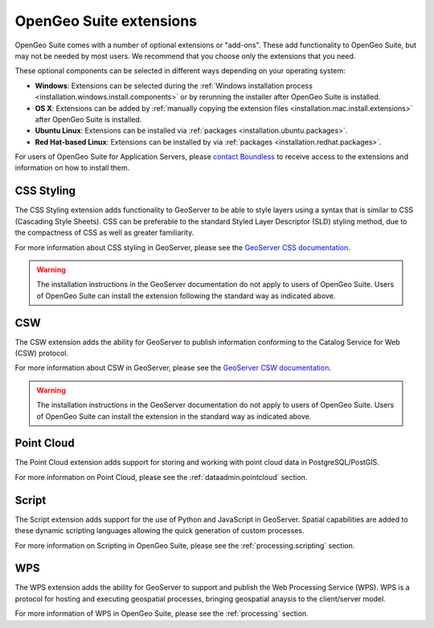 .. _intro.extensions:

OpenGeo Suite extensions
========================

OpenGeo Suite comes with a number of optional extensions or "add-ons". These add functionality to OpenGeo Suite, but may not be needed by most users. We recommend that you choose only the extensions that you need.

These optional components can be selected in different ways depending on your operating system:

* **Windows**: Extensions can be selected during the :ref:`Windows installation process <installation.windows.install.components>` or by rerunning the installer after OpenGeo Suite is installed.
* **OS X**: Extensions can be added by :ref:`manually copying the extension files <installation.mac.install.extensions>` after OpenGeo Suite is installed.
* **Ubuntu Linux**: Extensions can be installed via :ref:`packages <installation.ubuntu.packages>`.
* **Red Hat-based Linux**: Extensions can be installed by via :ref:`packages <installation.redhat.packages>`.

For users of OpenGeo Suite for Application Servers, please `contact Boundless <http://boundlessgeo.com/about-us/contact/>`_ to receive access to the extensions and information on how to install them.

.. only:: enterprise

   .. _intro.extensions.arcsde:

   ArcSDE
   ------

   The ArcSDE extension adds the ability for GeoServer to publish data from ArcSDE sources. Once this extension is added, GeoServer will show ArcSDE as one of its available data sources when adding a new vector or raster store.
   
.. only:: enterprise

   .. _intro.extensions.clustering:

   Clustering
   ----------

   The Clustering extension for GeoServer adds the ability to automatically set up multiple instances of GeoServer that can pool resources.

   This extension consists of two parts:

   * Database-backed configuration
   * Server connection and communication

   .. note::

      On Windows, this extension is known simply as "Clustering". However, on Linux, it is divided into two separate packages, both required:

      * ``geoserver-jdbcconfig``
      * ``geoserver-clustering``

   For more information about Clustering, please see the :ref:`sysadmin.clustering` section.

   Scripts for setting up clusters either on Amazon Web Services (AWS) or locally-hosted virtual machines are available to OpenGeo Suite Enterprise clients. Please `contact Boundless <http://boundlessgeo.com/about-us/contact/>`_ to access these scripts.

.. _intro.extensions.css:

CSS Styling
-----------

The CSS Styling extension adds functionality to GeoServer to be able to style layers using a syntax that is similar to CSS (Cascading Style Sheets). CSS can be preferable to the standard Styled Layer Descriptor (SLD) styling method, due to the compactness of CSS as well as greater familiarity.

For more information about CSS styling in GeoServer, please see the `GeoServer CSS documentation <../geoserver/extensions/css/>`_.

.. warning:: The installation instructions in the GeoServer documentation do not apply to users of OpenGeo Suite. Users of OpenGeo Suite can install the extension following the standard way as indicated above.


.. _intro.extensions.csw:

CSW
---

The CSW extension adds the ability for GeoServer to publish information conforming to the Catalog Service for Web (CSW) protocol.

For more information about CSW in GeoServer, please see the `GeoServer CSW documentation <../geoserver/extensions/csw/>`_.

.. warning:: The installation instructions in the GeoServer documentation do not apply to users of OpenGeo Suite. Users of OpenGeo Suite can install the extension in the standard way as indicated above.

.. only:: enterprise

   .. _intro.extensions.db2:

   DB2
   ---

   The DB2 extension adds the ability for GeoServer to publish data from DB2 databases. Once this extension is added, GeoServer will show DB2 as one of its available data sources when adding a new vector.

.. only:: enterprise

   .. _intro.extensions.gdal:

   GDAL Image Formats
   ------------------

   The GDAL Image Formats extension adds the ability for GeoServer to publish data from extra raster data sources, through the use of `GDAL <http://www.gdal.org/>`_. These formats include, but are not limited to DTED, EHdr, AIG, and ENVIHdr.

   The instructions for enabling these formats may require a few additional steps from the standard extension installation instructions as indicated above. Please see the section on :ref:`installing GDAL image formats <installation.gdal>` for more information.

.. only:: enterprise

   .. _intro.extensions.geopackage:

   GeoPackage
   ----------

   The GeoPackage extension adds the ability for GeoServer to publish data from `GeoPackage <http://www.geopackage.org/>`_ sources (a data format based on SQLite). Once this extension is added, GeoServer will show GeoPackage as one of its available data sources when adding a new store.
   
.. only:: enterprise

   .. _intro.extensions.mapmeter:

   Mapmeter
   --------

   The Mapmeter extension adds the ability to connect to Mapmeter. `Mapmeter <http://mapmeter.com>`_ is a cloud-based service that allows you to monitor and analyze your geospatial deployments in real-time.

   Mapmeter is available for OpenGeo Suite Enterprise clients, though free users can access a two-week trial of the service.

   For more information on using Mapmeter, see the :ref:`sysadmin.mapmeter` section.

.. only:: enterprise

   .. _intro.extensions.mongodb:

   MongoDB
   -------

   The MongoDB extension adds the ability for GeoServer to publish data from `MongoDB <http://www.mongodb.org/>`_ sources. Once this extension is added, GeoServer will show MongoDB as one of its available data sources when adding a new store.

   .. note:: This extension will only work when connecting to MongoDB databases at version 2.4 and above.

.. only:: enterprise

   .. _intro.extensions.oracle:

   Oracle
   ------

   The Oracle extension adds the ability for GeoServer to publish data from Oracle databases. Once this extension is added, GeoServer will show Oracle as one of its available data sources when adding a new vector stores.

.. _intro.extensions.pointcloud:

Point Cloud
-----------

The Point Cloud extension adds support for storing and working with point cloud data in PostgreSQL/PostGIS.

For more information on Point Cloud, please see the :ref:`dataadmin.pointcloud` section.

.. _intro.extensions.script:

Script
------

The Script extension adds support for the use of Python and JavaScript in GeoServer. Spatial capabilities are added to these dynamic scripting languages allowing the quick generation of custom processes.

For more information on Scripting in OpenGeo Suite, please see the :ref:`processing.scripting` section.

.. only:: enterprise

   .. _intro.extensions.sqlserver:

   SQLServer
   ---------

   The SQLServer extension adds the ability for GeoServer to publish data from SQLServer databases. Once this extension is added, GeoServer will show SQLServer as one of its available data sources when adding a new vector stores.
   
.. _intro.extensions.wps:

WPS
---

The WPS extension adds the ability for GeoServer to support and publish the Web Processing Service (WPS). WPS is a protocol for hosting and executing geospatial processes, bringing geospatial anaysis to the client/server model.

For more information of WPS in OpenGeo Suite, please see the :ref:`processing` section.


